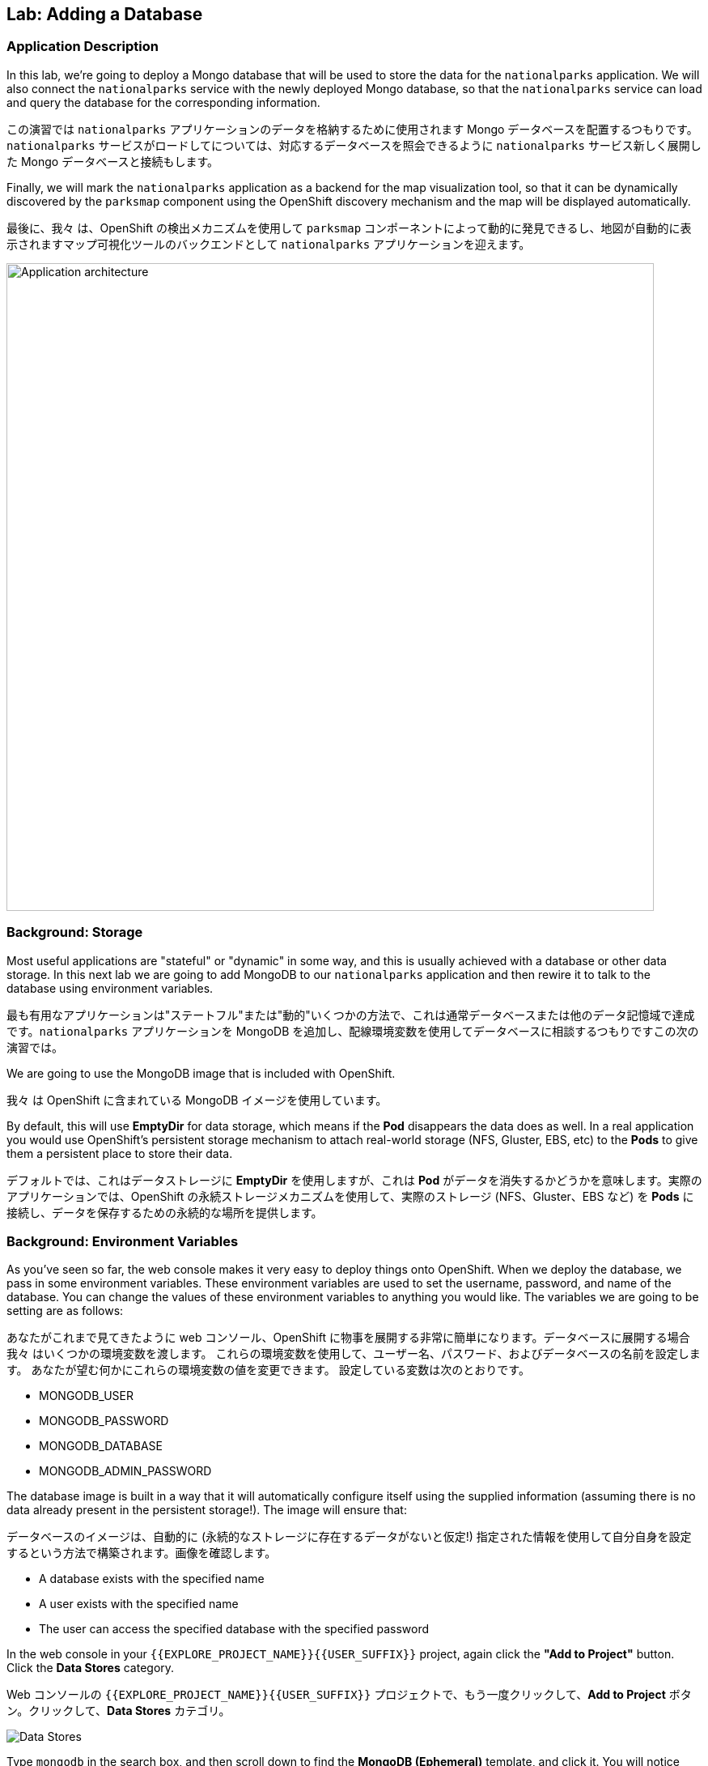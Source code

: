 ## Lab: Adding a Database

### Application Description
In this lab, we're going to deploy a Mongo database that will be used to store the data for the `nationalparks` application. We will also connect the `nationalparks` service with the newly deployed Mongo database, so that the `nationalparks` service can load and query the database for the corresponding information.

この演習では `nationalparks` アプリケーションのデータを格納するために使用されます Mongo データベースを配置するつもりです。`nationalparks` サービスがロードしてについては、対応するデータベースを照会できるように `nationalparks` サービス新しく展開した Mongo データベースと接続もします。

Finally, we will mark the `nationalparks` application as a backend for the map visualization tool, so that it can be dynamically discovered by the `parksmap` component using the OpenShift discovery mechanism and the map will be displayed automatically.

最後に、我々 は、OpenShift の検出メカニズムを使用して `parksmap` コンポーネントによって動的に発見できるし、地図が自動的に表示されますマップ可視化ツールのバックエンドとして `nationalparks` アプリケーションを迎えます。

image::roadshow-app-architecture-nationalparks-2.png[Application architecture,800,align="center"]

### Background: Storage

Most useful applications are "stateful" or "dynamic" in some way, and this is usually achieved with a database or other data storage. In this next lab we are going to add MongoDB to our `nationalparks` application and then rewire it to talk to the database using environment variables.

最も有用なアプリケーションは"ステートフル"または"動的"いくつかの方法で、これは通常データベースまたは他のデータ記憶域で達成です。`nationalparks` アプリケーションを MongoDB を追加し、配線環境変数を使用してデータベースに相談するつもりですこの次の演習では。

We are going to use the MongoDB image that is included with OpenShift.

我々 は OpenShift に含まれている MongoDB イメージを使用しています。

By default, this will use *EmptyDir* for data storage, which means if the *Pod* disappears the data does as well. In a real application you would use OpenShift's persistent storage mechanism to attach real-world storage (NFS, Gluster, EBS, etc) to the *Pods* to give them a persistent place to store their data.

デフォルトでは、これはデータストレージに *EmptyDir* を使用しますが、これは *Pod* がデータを消失するかどうかを意味します。実際のアプリケーションでは、OpenShift の永続ストレージメカニズムを使用して、実際のストレージ (NFS、Gluster、EBS など) を *Pods* に接続し、データを保存するための永続的な場所を提供します。

### Background: Environment Variables

As you've seen so far, the web console makes it very easy to deploy things onto OpenShift. When we deploy the database, we pass in some environment variables.  These environment variables are used to set the username, password, and name of the database.  You can change the values of these environment variables to anything you would like.  The variables we are going to be setting are as follows:

あなたがこれまで見てきたように web コンソール、OpenShift に物事を展開する非常に簡単になります。データベースに展開する場合我々 はいくつかの環境変数を渡します。
これらの環境変数を使用して、ユーザー名、パスワード、およびデータベースの名前を設定します。 あなたが望む何かにこれらの環境変数の値を変更できます。 設定している変数は次のとおりです。

- MONGODB_USER
- MONGODB_PASSWORD
- MONGODB_DATABASE
- MONGODB_ADMIN_PASSWORD

The database image is built in a way that it will automatically configure itself using the supplied information (assuming there is no data already present in the persistent storage!). The image will ensure that:

データベースのイメージは、自動的に (永続的なストレージに存在するデータがないと仮定!) 指定された情報を使用して自分自身を設定するという方法で構築されます。画像を確認します。

- A database exists with the specified name
- A user exists with the specified name
- The user can access the specified database with the specified password

In the web console in your `{{EXPLORE_PROJECT_NAME}}{{USER_SUFFIX}}` project, again click the *"Add to Project"* button. Click the *Data Stores* category.

Web コンソールの `{{EXPLORE_PROJECT_NAME}}{{USER_SUFFIX}}` プロジェクトで、もう一度クリックして、*Add to Project* ボタン。クリックして、*Data Stores* カテゴリ。

image::mongodb-datastores.png[Data Stores]

Type `mongodb` in the search box, and then scroll down to find the *MongoDB (Ephemeral)* template, and click it.  You will notice that there are several MongoDB templates available, some of which come with application servers pre-configured.  We just need a database, though, so the ephemeral Mongo template is what you should choose.

検索ボックスに `mongodb` と入力し、下にスクロールして *MongoDB (Ephemeral)* テンプレートを見つけてクリックします。 使用可能な MongoDB テンプレートがいくつかあり、そのうちのいくつかがアプリケーションサーバーにあらかじめ構成されていることがわかります。 私たちは、しかし、データベースを必要とするので MongoDB(Ephemeral) テンプレートを選択する必要があります。

image::ocp-mongodb-template.png[MongoDB]

When we performed the application build, there was no template. Rather, we selected the builder image directly and OpenShift presented only the standard build workflow.  Now we are using a template - a preconfigured set of resources that includes parameters that can be customized. In our case, the parameters we are concerned with are the environment variables discussed -- user, password, database, and admin password.

我々 は、アプリケーションのビルドを実行するとき、テンプレートはありませんでした。むしろ、我々は直接ビルダー イメージを選択、OpenShift が標準のビルド ワークフローのみを提示します。
今我々 はテンプレートを使用しているリソースのセットがあらかじめパラメーターを含むカスタマイズことができます。私たちのケースで我々 はかかわっているパラメーターは、議論 - 環境変数ユーザー、パスワード、データベース、および管理者パスワードです。

image::ocp-mongo-template-deploy.png[MongoDB]

You can see that some of the fields say *"generated if empty"*. This is a feature of *Templates* in OpenShift that will be covered in the next lab. For now, be sure to use the following values in their respective fields:

あなたは、フィールドの一部が *"generated if empty"* と言うことがわかります。これは、次のラボでカバーされる OpenShift の *Templates* の機能です。ここでは、それぞれのフィールドに次の値を使用してください。

* `MONGODB_USER` : `mongodb`
* `MONGODB_PASSWORD` : `mongodb`
* `MONGODB_DATABASE`: `mongodb`
* `MONGODB_ADMIN_PASSWORD` : `mongodb`

You can leave the rest of the values as their defaults, and then click *"Create"*. Then click *Continue to overview*. The MongoDB instance should quickly be deployed.

残りは既定値のままにしてをクリックして *"Create"*。クリックして *Continue to overview*。Mongo インスタンスは、迅速に展開する必要があります。

image::mongo-group-db-1.png[Service Groups]

You can group services in OpenShift Console in order to display related services together in one panel. Click on the chain icon on the right-top corner of the `nationalparks` service, choose `mongodb` from the drop-down list in the *Group Service to nationalparks* dialog and click on *OK*. The `nationalparks` and `mongodb` services are groups and displayed together.  


OpenShift Console のサービスをグループ化して、関連するサービスを1つのパネルにまとめて表示することができます。`nationalparks` サービスの右上隅にあるチェーンアイコンをクリックし、*Group Service to nationalparks * ダイアログのドロップダウンリストから`mongodb`を選択し、*OK* をクリックします。`nationalparks` および `mongodb` サービスはグループであり、一緒に表示されます。

image::mongo-group-db-2.png[Service Groups]


#### Exercise: Wiring the Application and the Database

When we initially created the `nationalparks` application, we provided no environment variables. The application is looking for a database, but can't find one, and it fails gracefully (you don't see an error).

最初に `nationalparks` アプリケーションを作成したとき、我々は環境変数を提供しませんでした。アプリケーションはデータベースを探していますが、1つを見つけることができず、正常に失敗します (エラーが表示されません)。

We need to configure the `nationalparks` *Pod*(s) to have the right values in the right environment variables so that the application knows how and where to find MongoDB.

我々 は `nationalparks` *Pod*(s)を設定する必要があります。アプリケーションは、方法や場所を知っているように、適切な環境変数に適切な値を持っている MongoDB を見つけよう。

If you think way back to the beginning of the labs, you will recall that a *DeploymentConfiguration* tells OpenShift how to deploy something. This includes things like what environment variables to configure. So, to set up the right environment variables, we simply need to modify the *DeploymentConfiguration* (DC).  This can easily be done from either the web interface or via the command line.


ラボの最初を振り返ると、*DeploymentConfiguration* は何かを展開する方法を OpenShift に指示することを思い出すでしょう。これには、構成する環境変数のようなものが含まれます。したがって、適切な環境変数を設定するには、単に *DeploymentConfiguration* (DC) を変更する必要があります。 これは、簡単に web インターフェイスまたはコマンドラインを介してから行うことができます。

The command line takes a little less time, so let's use that option. First, find the name of the DC:

コマンドラインは少し時間がかかります、そのオプションを使うことにしましょう。まず、DC の名前を見つけます。

[source]
----
$ oc get dc
----

Then, use the `oc env` command to set environment variables directly on the DC:

その後、DC に直接環境変数を設定する `oc env` コマンドを使用します。

[source]
----
$ oc env dc nationalparks -e MONGODB_USER=mongodb -e MONGODB_PASSWORD=mongodb -e MONGODB_DATABASE=mongodb -e MONGODB_SERVER_HOST=mongodb
----

After you have modified the *DeploymentConfig* object, you can verify the environment variables have been added by viewing the YAML for it:

変更した後、*DeploymentConfig* オブジェクト、変数はそれの YAML の表示によって追加されている環境を確認できます。

[source]
----
$ oc get dc nationalparks -o yaml
----

You should see the following section:

次のセクションを参照してくださいする必要があります。

[source]
----
- env:
  - name: MONGODB_USER
    value: mongodb
  - name: MONGODB_PASSWORD
    value: mongodb
  - name: MONGODB_DATABASE
    value: mongodb
  - name: MONGODB_SERVER_HOST
    value: mongodb
----

You can also just ask OpenShift to tell you about the environment variables on the DC:

また、単に DC 上の環境変数について教えて OpenShift を求めることができます:

[source]
----
$ oc env dc/nationalparks --list
# deploymentconfigs nationalparks, container nationalparks
MONGODB_USER=mongodb
MONGODB_PASSWORD=mongodb
MONGODB_DATABASE=mongodb
MONGODB_SERVER_HOST=mongodb
----

#### Exercise: Exploring OpenShift Magic

As soon as we set the environment variables on the *DeploymentConfiguration*, some magic happened. OpenShift decided that this was a significant enough change to warrant updating the internal version number of the *DeploymentConfiguration*. You can verify this by looking at the output of `oc get dc`:

我々 はの環境変数を設定するとすぐに、*DeploymentConfiguration* いくつかの魔法が起こった。決定したの内部バージョン番号の更新を保証する十分に大きな変化の OpenShift、*DeploymentConfiguration*。`oc get dc` の出力を見ることによってこれを確認できます。

[source]
----
NAME            REVISION   DESIRED   CURRENT   TRIGGERED BY
mongodb         1          1         1         config,image(mongodb:3.2)
nationalparks   2          1         1         config,image(nationalparks:{{NATIONALPARKS_VERSION}})
parksmap        1          1         1         config,image(parksmap:{{PARKSMAP_VERSION}})
----

Something that increments the version of a *DeploymentConfiguration*, by default, causes a new deployment. You can verify this by looking at the output of `oc get rc`:

何かのバージョンをインクリメントする、*DeploymentConfiguration* 既定では、によって新しい展開。`oc get rc` の出力を見ることによってこれを確認できます。

[source]
----
NAME              DESIRED   CURRENT   READY     AGE
mongodb-1         1         1         0         24m
nationalparks-1   0         0         0         3h
nationalparks-2   1         1         0         8m
parksmap-1        1         1         0         6h
----

We see that the desired and current number of instances for the "-1" deployment is 0. The desired and current number of instances for the "-2" deployment is 1.  This means that OpenShift has gracefully torn down our "old" application and stood up a "new" instance.

"-1"展開のインスタンスの目的と現在の数が 0 であることがわかります。"-2"展開のインスタンスの目的と現在の数は 1 です。
これは、OpenShift が正常に私たちの"古い"アプリケーションを引き裂かれた、"新しい"インスタンス立ち上がったことを意味します。

#### Exercise: Data, Data, Everywhere

Now that we have a database deployed, we can again visit the `nationalparks` web service to query for data:

配備されているデータベースがあるので、我々 は再びデータのクエリに `nationalparks` web サービスを訪れることができます。

[source]
----
http://nationalparks-{{EXPLORE_PROJECT_NAME}}{{USER_SUFFIX}}.{{ROUTER_ADDRESS}}/ws/data/all
----

And the result?

そして、その結果?

[source]
----
[]
----

Where's the data? Think about the process you went through. You deployed the application and then deployed the database. Nothing actually loaded anything *INTO* the database, though.

データはどこにありますか?あなたが通ったプロセスについて考えなさい。アプリケーションを展開し、データベースを配置します。何も実際には * データベースに何もロードされていない。

The application provides an endpoint to do just that:

アプリケーションを提供することで、エンドポイント。

[source]
----
http://nationalparks-{{EXPLORE_PROJECT_NAME}}{{USER_SUFFIX}}.{{ROUTER_ADDRESS}}/ws/data/load
----

And the result?

そして、その結果?

[source]
----
Items inserted in database: 2740
----

If you then go back to `/ws/data/all` you will see tons of JSON data now.  That's great. Our parks map should finally work!

あなたが戻って '/ws/data/all ' に行く場合は、現在の json データのトンが表示されます。 素晴らしい。私たちの公園のマップは、最終的に動作するはず!

NOTE: There's some errors reported with browsers like firefox 54 that don't properly parse the resulting JSON. It's a browser problem, and the application is working properly. 

NOTE: 結果の json を正しく解析しない firefox 54 のようなブラウザで報告されたいくつかのエラーがあります。それは
ブラウザの問題、およびアプリケーションが正常に動作している。

[source]
----
http://parksmap-{{EXPLORE_PROJECT_NAME}}{{USER_SUFFIX}}.{{ROUTER_ADDRESS}}
----

Hmm... There's just one thing. The main map **STILL** isn't displaying the parks.  That's because the front end parks map only tries to talk to services that have the right *Label*.

んん。。。1つだけです。メインマップは **まだ** 公園を表示していません。
それは、フロントエンドの公園のマップは、正しい *Label* を持っているサービスに話をしようとするためです。

[NOTE]
====
You are probably wondering how the database connection magically started working? When deploying applications to OpenShift, it is always best to use environment variables to define connections to dependent systems.  This allows for application portability across different environments.  The source file that performs the connection as well as creates the database schema can be viewed here:

データベース接続が魔法のように作業を開始する方法あなたはおそらく疑問?OpenShift にアプリケーションを展開すると、常に依存してシステムへの接続を定義する環境変数を使用してお勧めします。 これにより、異なる環境でアプリケーションの移植性のため。 データベース スキーマを作成すると同様に、接続を実行するソース ファイルは、ここで表示できます。

[source,role=copypaste]
----
{% if PARKSMAP_PY %}
http://{{GITLAB_URL_PREFIX}}.{{ROUTER_ADDRESS}}/{{GITLAB_USER}}/nationalparks-py/blob/{{NATIONALPARKS_VERSION}}/wsgi.py#L11-18
{% else %}
http://{{GITLAB_URL_PREFIX}}.{{ROUTER_ADDRESS}}/{{GITLAB_USER}}/nationalparks/blob/{{NATIONALPARKS_VERSION}}/src/main/java/com/openshift/evg/roadshow/parks/db/MongoDBConnection.java#L44-l48
{% endif %}
----

In short summary: By referring to environment variables to connect to services (like databases), it can be trivial to promote applications throughout different lifecycle environments on OpenShift without having to modify application code.  

要約すると、(データベースのような) サービスに接続するための環境変数を参照することで、アプリケーションコードを変更することなく、openshift 上のさまざまなライフサイクル環境全体でアプリケーションを促進することは簡単です。

You can learn more about environment variables in the https://{{DOCS_URL}}/latest/dev_guide/environment_variables.html[environment variables] section of the Developer Guide.
====
Https://{{DOCS_URL}}/latest/dev_guide/environment_variables.html[environment 変数の環境変数についての詳細を学ぶことができます] 開発者ガイドのセクション。

#### Exercise: Working With Labels

We explored how a *Label* is just a key=value pair earlier when looking at *Services* and *Routes* and *Selectors*. In general, a *Label* is simply an arbitrary key=value pair. It could be anything.  

我々は、*Label* は、*Services* と *Route* と *Selectors* を見ているときに、以前の key=value のペアだけである方法を検討した。一般的に、*Label* は単に任意の key=value のペアです。それは何でもよい。

* `pizza=pepperoni`
* `wicked=googly`
* `openshift=awesome`

In the case of the parks map, the application is actually querying the OpenShift API and asking about the *Routes* and *Services* in the project. If any of them have a *Label* that is `type=parksmap-backend`, the application knows to interrogate the endpoints to look for map data.

公園マップの場合、アプリケーションは実際に openshift api を照会し、プロジェクトの *Routes* および *Services* について尋ねることになります。それらのいずれかが `type = parksmap-backend` である *Label* を持っている場合、アプリケーションは、マップデータを探すためにエンドポイントを尋問することを知っています。

{% if PARKSMAP_PY %}
You can see the code that does this link:https://github.com/openshift-roadshow/parksmap-web-py/blob/1.0.0/app.py#L97[here].

あなたはこのリンクを行うコードを見ることができます: https://github.com/openshift-roadshow/parksmap-web-py/blob/1.0.0/app.py#L97 [ここ]。
{% else %}

You can see the code that does this

これを行うコードを見ることができます。

link:https://github.com/openshift-roadshow/parksmap-web/blob/{{PARKSMAP_VERSION}}/src/main/java/com/openshift/evg/roadshow/rest/RouteWatcher.java#L20[here].
{% endif %}


Fortunately, the command line provides a convenient way for us to manipulate labels. `describe` the `nationalparks` service:

幸いなことに、コマンド ・ ラインは、私たちのラベルを操作するための便利な方法を提供します。'describe` `nationalparks` サービスを説明します。

[source]
----
$ oc describe route nationalparks

Name:                   nationalparks
Namespace:              {{EXPLORE_PROJECT_NAME}}{{USER_SUFFIX}}
Created:                2 hours ago
Labels:                 app=nationalparks
Requested Host:         nationalparks-{{EXPLORE_PROJECT_NAME}}{{USER_SUFFIX}}.{{ROUTER_ADDRESS}}
                        exposed on router router 2 hours ago
Path:                   <none>
TLS Termination:        <none>
Insecure Policy:        <none>
Endpoint Port:          8080-tcp

Service:                nationalparks
Weight:                 100 (100%)
Endpoints:              10.1.9.8:8080
----

You see that it only has one label: `app=nationalparks`. Now, use `oc label`:

あなたはのみ 1 つのラベルがあるを参照してください: `app=nationalparks`。今、`oc label` を使用します。

[source]
----
$ oc label route nationalparks type=parksmap-backend
----

You will see something like:

ようなものが表示されます。

[source]
----
route "nationalparks" labeled
----

If you check your browser now:

今お使いのブラウザーを確認すると: 場合

[source]
----
http://parksmap-{{EXPLORE_PROJECT_NAME}}{{USER_SUFFIX}}.{{ROUTER_ADDRESS}}/
----

image::parksmap-new-parks.png[MongoDB]

You'll notice that the parks suddenly are showing up. That's really cool!

突然公園示していることがわかります。COOL!
